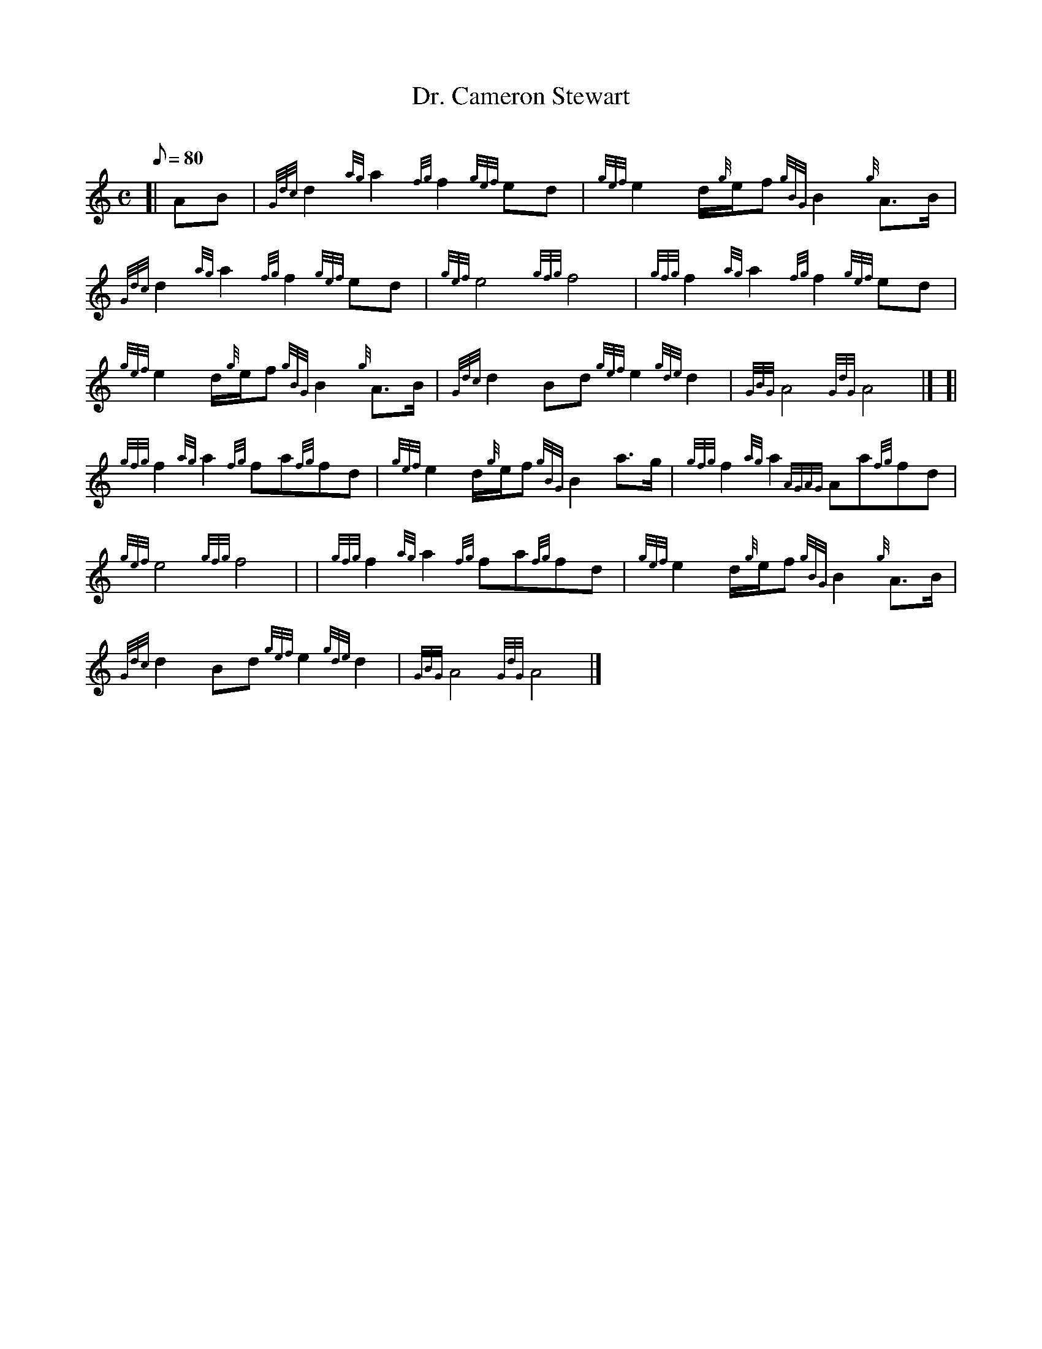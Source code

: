 X: 1
T:Dr. Cameron Stewart
M:C
L:1/8
Q:80
C:
S:March
K:HP
[| AB|
{Gdc}d2{ag}a2{fg}f2{gef}ed|
{gef}e2d/2{g}e/2f{gBG}B2{g}A3/2B/2|  !
{Gdc}d2{ag}a2{fg}f2{gef}ed|
{gef}e4{gfg}f4|
{gfg}f2{ag}a2{fg}f2{gef}ed|  !
{gef}e2d/2{g}e/2f{gBG}B2{g}A3/2B/2|
{Gdc}d2Bd{gef}e2{gde}d2|
{GBG}A4{GdG}A4|] [|  !
{gfg}f2{ag}a2{fg}fa{fg}fd|
{gef}e2d/2{g}e/2f{gBG}B2a3/2g/2|
{gfg}f2{ag}a2{AGAG}Aa{fg}fd|  !
{gef}e4{gfg}f4| |
{gfg}f2{ag}a2{fg}fa{fg}fd|
{gef}e2d/2{g}e/2f{gBG}B2{g}A3/2B/2|  !
{Gdc}d2Bd{gef}e2{gde}d2|
{GBG}A4{GdG}A4|]
